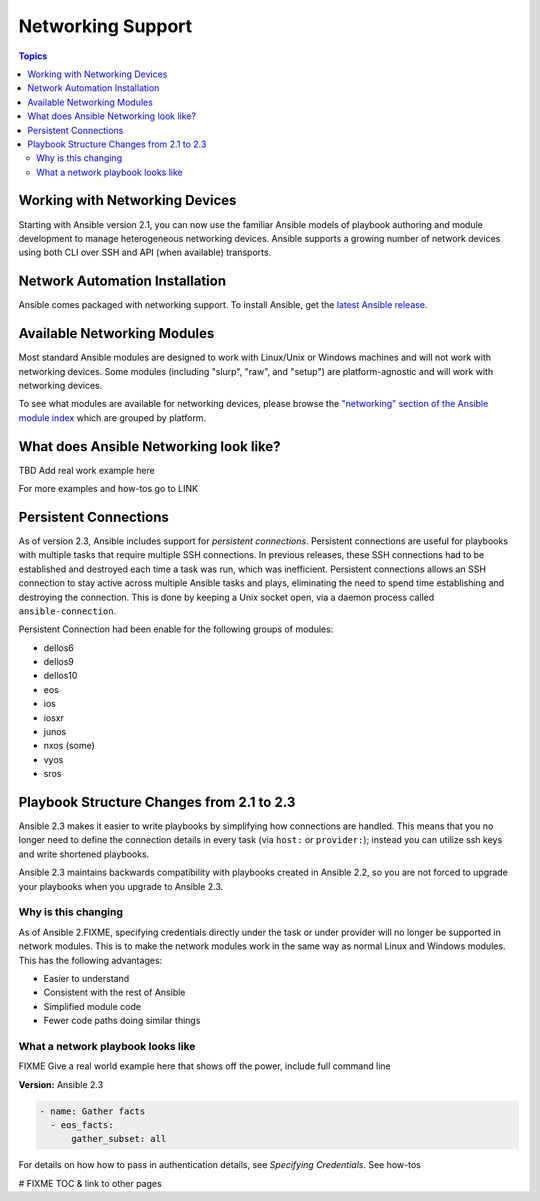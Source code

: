 ******************
Networking Support
******************


.. contents:: Topics

.. _working_with_networking_devices:

Working with Networking Devices
===============================

Starting with Ansible version 2.1, you can now use the familiar Ansible models of playbook authoring and module development to manage heterogeneous networking devices.  Ansible supports a growing number of network devices using both CLI over SSH and API (when available) transports.

.. _networking_installation:

Network Automation Installation
===============================

Ansible comes packaged with networking support. To install Ansible, get the `latest Ansible release <http://docs.ansible.com/ansible/intro_installation.html>`_.

.. _networking_module_index:

Available Networking Modules
=============================

Most standard Ansible modules are designed to work with Linux/Unix or Windows machines and will not work with networking devices. Some modules (including "slurp", "raw", and "setup") are platform-agnostic and will work with networking devices.

To see what modules are available for networking devices, please browse the `"networking" section of the Ansible module index <https://docs.ansible.com/ansible/list_of_network_modules.html#>`_ which are grouped by platform.


What does Ansible Networking look like?
=======================================

TBD Add real work example here

For more examples and how-tos go to LINK




Persistent Connections
======================

As of version 2.3, Ansible includes support for `persistent connections`. Persistent connections are useful for playbooks with multiple tasks that require multiple SSH connections. In previous releases, these SSH connections had to be established and destroyed each time a task was run, which was inefficient. Persistent connections allows an SSH connection to stay active across multiple Ansible tasks and plays, eliminating the need to spend time establishing and destroying the connection. This is done by keeping a Unix socket open, via a daemon process called ``ansible-connection``.

Persistent Connection had been enable for the following groups of modules:

* dellos6
* dellos9
* dellos10
* eos
* ios
* iosxr
* junos
* nxos (some)
* vyos
* sros


.. notes: Future support

   The list of network platforms that support Persistent Connection will grow with each release.

.. notes: Persistent Connections work with the `cli` (ssh) provider, not for API transports.

   The Persistent Connection work added in Ansible 2.3 only applies to the `cli transport`. It doesn't apply to APIs (such as eos's eapi, or nxos's nxapi). Starting with Ansible 2.3, using CLI should be faster in most cases than using the API transport. Using CLI also allows you to benefit from using SSH Keys.

Playbook Structure Changes from 2.1 to 2.3
==========================================

Ansible 2.3 makes it easier to write playbooks by simplifying how connections are handled. This means that you no longer need to define the connection details in every task (via ``host:`` or ``provider:``); instead you can utilize ssh keys and write shortened playbooks.


Ansible 2.3 maintains backwards compatibility with playbooks created in Ansible 2.2, so you are not forced to upgrade your playbooks when you upgrade to Ansible 2.3.

Why is this changing
--------------------

As of Ansible 2.FIXME, specifying credentials directly under the task or under provider will no longer be supported in network modules. This is to make the network modules work in the same way as normal Linux and Windows modules. This has the following advantages:

* Easier to understand
* Consistent with the rest of Ansible
* Simplified module code
* Fewer code paths doing similar things


What a network playbook looks like
-----------------------------------

FIXME Give a real world example here that shows off the power, include full command line


**Version:** Ansible 2.3


.. code-block:: yaml

   - name: Gather facts
     - eos_facts:
         gather_subset: all


For details on how how to pass in authentication details, see `Specifying Credentials`.
See how-tos







# FIXME TOC & link to other pages

